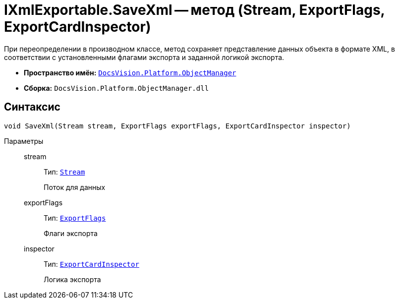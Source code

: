 = IXmlExportable.SaveXml -- метод (Stream, ExportFlags, ExportCardInspector)

При переопределении в производном классе, метод сохраняет представление данных объекта в формате XML, в соответствии с установленными флагами экспорта и заданной логикой экспорта.

* *Пространство имён:* `xref:api/DocsVision/Platform/ObjectManager/ObjectManager_NS.adoc[DocsVision.Platform.ObjectManager]`
* *Сборка:* `DocsVision.Platform.ObjectManager.dll`

== Синтаксис

[source,csharp]
----
void SaveXml(Stream stream, ExportFlags exportFlags, ExportCardInspector inspector)
----

Параметры::
stream:::
Тип: `http://msdn.microsoft.com/ru-ru/library/system.io.stream.aspx[Stream]`
+
Поток для данных
exportFlags:::
Тип: `xref:api/DocsVision/Platform/ObjectManager/ExportFlags_EN.adoc[ExportFlags]`
+
Флаги экспорта
inspector:::
Тип: `xref:api/DocsVision/Platform/ObjectManager/ExportCardInspector_CL.adoc[ExportCardInspector]`
+
Логика экспорта
